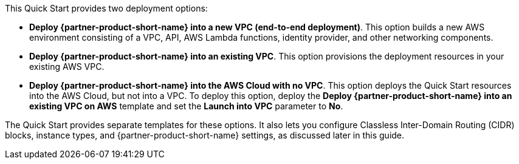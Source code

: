 // There are generally two deployment options. If additional are required, add them here
// There are generally two deployment options. If additional are required, add them here

This Quick Start provides two deployment options:

* *Deploy {partner-product-short-name} into a new VPC (end-to-end deployment)*. This option builds a new AWS environment consisting of a VPC, API, AWS Lambda functions, identity provider, and other networking components.
* *Deploy {partner-product-short-name} into an existing VPC*. This option provisions the deployment resources in your existing AWS VPC.
* *Deploy {partner-product-short-name} into the AWS Cloud with no VPC*. This option deploys the Quick Start resources into the AWS Cloud, but not into a VPC. To deploy this option, deploy the *Deploy {partner-product-short-name} into an existing VPC on AWS* template and set the *Launch into VPC* parameter to *No*. 

The Quick Start provides separate templates for these options. It also lets you configure Classless Inter-Domain Routing (CIDR) blocks, instance types, and {partner-product-short-name} settings, as discussed later in this guide.